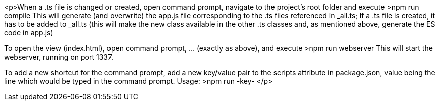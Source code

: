 <p>When a .ts file is changed or created, open command prompt, navigate to the project's root folder and execute
  >npm run compile
This will generate (and overwrite) the app.js file corresponding to the .ts files referenced in _all.ts;
If a .ts file is created, it has to be added to _all.ts (this will make the new class available in the other .ts classes and, as mentioned above, generate the ES code in app.js)

To open the view (index.html), open command prompt, ... (exactly as above), and execute
  >npm run webserver
This will start the webserver, running on port 1337.

To add a new shortcut for the command prompt, add a new key/value pair to the scripts attribute in package.json, value being the line which would be typed in the command prompt.
  Usage: >npm run -key-
</p>